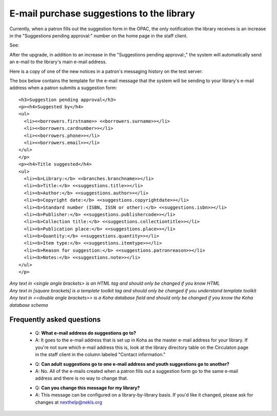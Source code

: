 E-mail purchase suggestions to the library
--------------------------------------------

Currently, when a patron fills out the suggestion form in the OPAC, the only notification the library receives is an increase in the "Suggestions pending approval:" number on the home page in the staff client.

See:

.. image:: images/email.010.png

After the upgrade, in addition to an increase in the "Suggestions pending approval:," the system will automatically send an e-mail to the library's main e-mail address.

Here is a copy of one of the new notices in a patron's messaging history on the test server:

.. image:: images/email.020.png

The box below contains the template for the e-mail message that the system will be sending to your library's e-mail address when a patron submits a suggestion form:

::

  <h3>Suggestion pending approval</h3>
  <p><h4>Suggested by</h4>
  <ul>
    <li><<borrowers.firstname>> <<borrowers.surname>></li>
    <li><<borrowers.cardnumber>></li>
    <li><<borrowers.phone>></li>
    <li><<borrowers.email>></li>
  </ul>
  </p>
  <p><h4>Title suggested</h4>
  <ul>
    <li><b>Library:</b> <<branches.branchname>></li>
    <li><b>Title:</b> <<suggestions.title>></li>
    <li><b>Author:</b> <<suggestions.author>></li>
    <li><b>Copyright date:</b> <<suggestions.copyrightdate>></li>
    <li><b>Standard number (ISBN, ISSN or other):</b> <<suggestions.isbn>></li>
    <li><b>Publisher:</b> <<suggestions.publishercode>></li>
    <li><b>Collection title:</b> <<suggestions.collectiontitle>></li>
    <li><b>Publication place:</b> <<suggestions.place>></li>
    <li><b>Quantity:</b> <<suggestions.quantity>></li>
    <li><b>Item type:</b> <<suggestions.itemtype>></li>
    <li><b>Reason for suggestion:</b> <<suggestions.patronreason>></li>
    <li><b>Notes:</b> <<suggestions.note>></li>
  </ul>
  </p>

| *Any text in <single angle brackets> is an HTML tag and should only be changed if you know HTML*
| *Any text in [square brackets] is a template toolkit tag and should only be changed if you understand template toolkit*
| *Any text in <<double angle brackets>> is a Koha database field and should only be changed if you know the Koha database schema*

Frequently asked questions
^^^^^^^^^^^^^^^^^^^^^^^^^^

  * Q: **What e-mail address do suggestions go to?**
  * A: It goes to the e-mail address that is set up in Koha as the master e-mail address for your library.  If you're not sure which e-mail address this is, look at the library directory table on the Circulaton page in the staff client in the column labeled "Contact information."

  - Q: **Can adult suggestions go to one e-mail address and youth suggestions go to another?**
  - A: No.  All of the e-mails created when a patron fills out a suggestion form go to the same e-mail address and there is no way to change that.

  * Q: **Can you change this message for my library?**
  * A: This message can be configured on a library-by-library basis.  If you'd like it changed, please ask for changes at nexthelp@nekls.org
